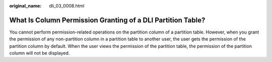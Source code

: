 :original_name: dli_03_0008.html

.. _dli_03_0008:

What Is Column Permission Granting of a DLI Partition Table?
============================================================

You cannot perform permission-related operations on the partition column of a partition table. However, when you grant the permission of any non-partition column in a partition table to another user, the user gets the permission of the partition column by default. When the user views the permission of the partition table, the permission of the partition column will not be displayed.

